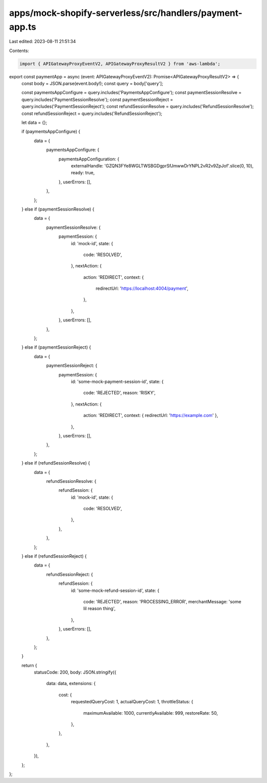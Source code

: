 apps/mock-shopify-serverless/src/handlers/payment-app.ts
========================================================

Last edited: 2023-08-11 21:51:34

Contents:

.. code-block:: ts

    import { APIGatewayProxyEventV2, APIGatewayProxyResultV2 } from 'aws-lambda';

export const paymentApp = async (event: APIGatewayProxyEventV2): Promise<APIGatewayProxyResultV2> => {
    const body = JSON.parse(event.body!);
    const query = body['query'];

    const paymentsAppConfigure = query.includes('PaymentsAppConfigure');
    const paymentSessionResolve = query.includes('PaymentSessionResolve');
    const paymentSessionReject = query.includes('PaymentSessionReject');
    const refundSessionResolve = query.includes('RefundSessionResolve');
    const refundSessionReject = query.includes('RefundSessionReject');

    let data = {};

    if (paymentsAppConfigure) {
        data = {
            paymentsAppConfigure: {
                paymentsAppConfiguration: {
                    externalHandle: 'GZQN3FYe8WGLTWSBGDgprSfJmwwDrYNPL2vR2v9ZpJof'.slice(0, 10),
                    ready: true,
                },
                userErrors: [],
            },
        };
    } else if (paymentSessionResolve) {
        data = {
            paymentSessionResolve: {
                paymentSession: {
                    id: 'mock-id',
                    state: {
                        code: 'RESOLVED',
                    },
                    nextAction: {
                        action: 'REDIRECT',
                        context: {
                            redirectUrl: 'https://localhost:4004/payment',
                        },
                    },
                },
                userErrors: [],
            },
        };
    } else if (paymentSessionReject) {
        data = {
            paymentSessionReject: {
                paymentSession: {
                    id: 'some-mock-payment-session-id',
                    state: {
                        code: 'REJECTED',
                        reason: 'RISKY',
                    },
                    nextAction: {
                        action: 'REDIRECT',
                        context: { redirectUrl: 'https://example.com' },
                    },
                },
                userErrors: [],
            },
        };
    } else if (refundSessionResolve) {
        data = {
            refundSessionResolve: {
                refundSession: {
                    id: 'mock-id',
                    state: {
                        code: 'RESOLVED',
                    },
                },
            },
        };
    } else if (refundSessionReject) {
        data = {
            refundSessionReject: {
                refundSession: {
                    id: 'some-mock-refund-session-id',
                    state: {
                        code: 'REJECTED',
                        reason: 'PROCESSING_ERROR',
                        merchantMessage: 'some lil reason thing',
                    },
                },
                userErrors: [],
            },
        };
    }

    return {
        statusCode: 200,
        body: JSON.stringify({
            data: data,
            extensions: {
                cost: {
                    requestedQueryCost: 1,
                    actualQueryCost: 1,
                    throttleStatus: {
                        maximumAvailable: 1000,
                        currentlyAvailable: 999,
                        restoreRate: 50,
                    },
                },
            },
        }),
    };
};


